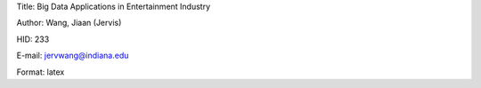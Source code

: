 Title: Big Data Applications in Entertainment Industry

Author: Wang, Jiaan (Jervis)

HID: 233

E-mail: jervwang@indiana.edu

Format: latex 
